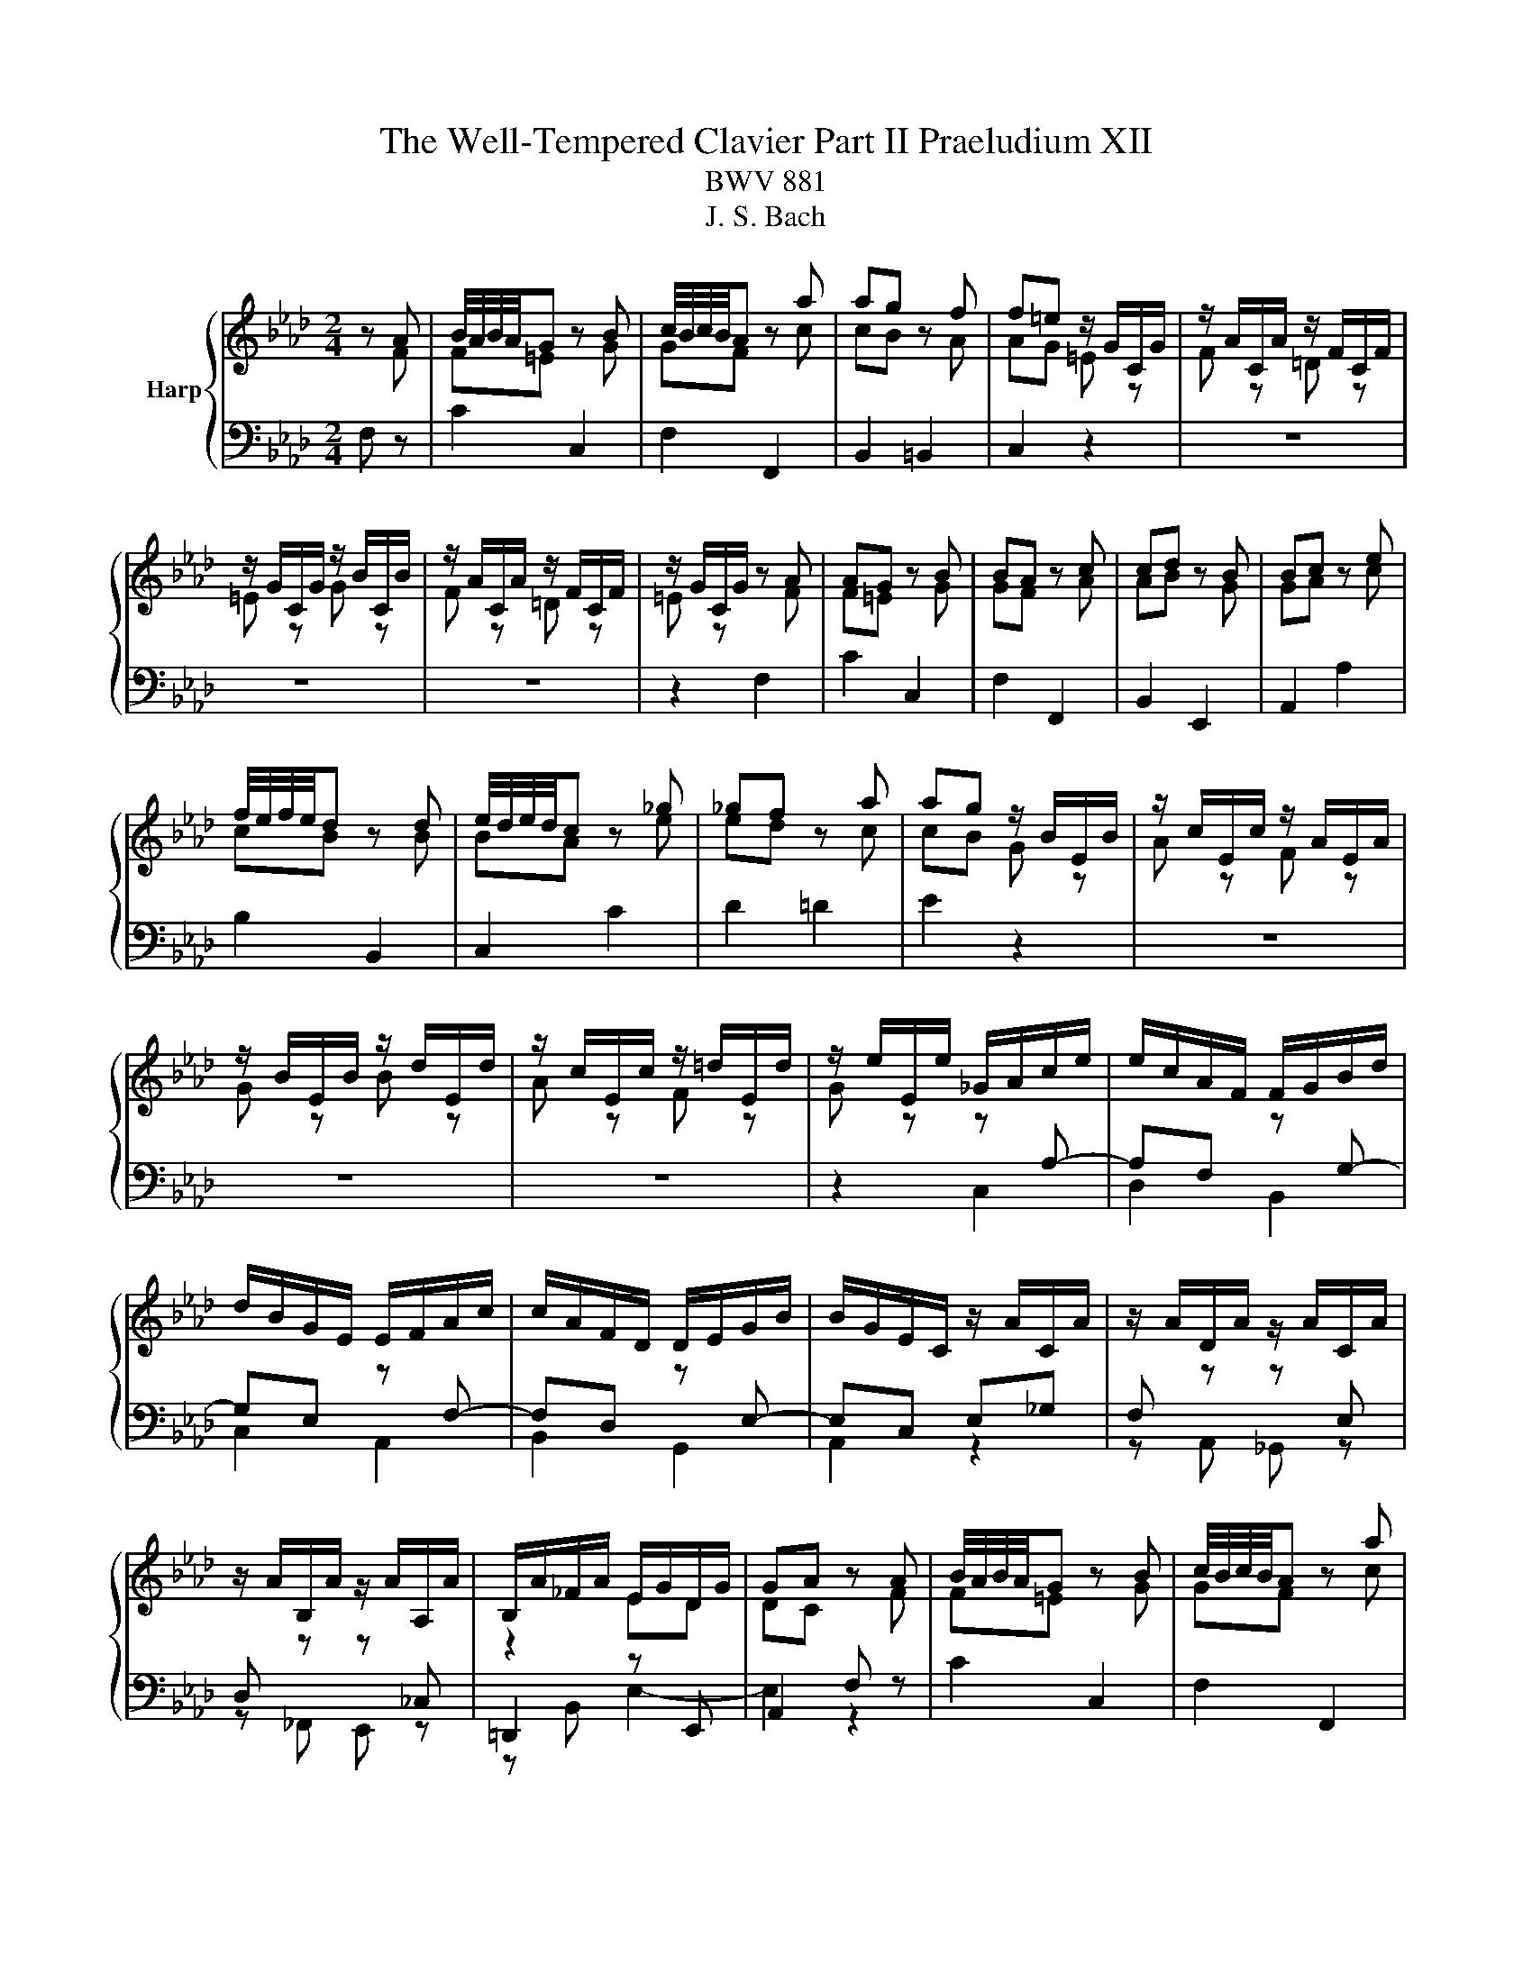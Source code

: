 X:1
T:The Well-Tempered Clavier Part II Praeludium XII
T:BWV 881
T:J. S. Bach
%%score { ( 1 2 ) | ( 3 4 ) }
L:1/8
M:2/4
K:Ab
V:1 treble nm="Harp"
V:2 treble 
V:3 bass 
V:4 bass 
V:1
 z A | B/4A/4B/4A/4G z B | c/4B/4c/4B/4A z a | ag z f | f=e z/ G/C/G/ | z/ A/C/A/ z/ F/C/F/ | %6
 z/ G/C/G/ z/ B/C/B/ | z/ A/C/A/ z/ F/C/F/ | z/ G/C/G/ z A | AG z B | BA z c | cd z B | Bc z e | %13
 f/4e/4f/4e/4d z d | e/4d/4e/4d/4c z _g | _gf z a | ag z/ B/E/B/ | z/ c/E/c/ z/ A/E/A/ | %18
 z/ B/E/B/ z/ d/E/d/ | z/ c/E/c/ z/ =d/E/d/ | z/ e/E/e/ _G/A/c/e/ | e/c/A/F/ F/G/B/d/ | %22
 d/B/G/E/ E/F/A/c/ | c/A/F/D/ D/E/G/B/ | B/G/E/C/ z/ A/C/A/ | z/ A/D/A/ z/ A/C/A/ | %26
 z/ A/B,/A/ z/ A/A,/A/ | B,/A/_F/A/ E/G/D/G/ | GA z A | B/4A/4B/4A/4G z B | c/4B/4c/4B/4A z a | %31
 ag z f | f=e z/ G/C/G/ | z/ A/C/A/ z/ F/C/F/ | z/ G/C/G/ z/ B/C/B/ | z/ A/C/A/ z/ F/C/F/ | %36
 z/ G/C/G/ z A | AG z B | BA z c | cd z B | Bc z e | f/4e/4f/4e/4d z d | e/4d/4e/4d/4c z _g | %43
 _gf z a | ag z/ B/E/B/ | z/ c/E/c/ z/ A/E/A/ | z/ B/E/B/ z/ d/E/d/ | z/ c/E/c/ z/ =d/E/d/ | %48
 z/ e/E/e/ _G/A/c/e/ | e/c/A/F/ F/G/B/d/ | d/B/G/E/ E/F/A/c/ | c/A/F/D/ D/E/G/B/ | %52
 B/G/E/C/ z/ A/C/A/ | z/ A/D/A/ z/ A/C/A/ | z/ A/B,/A/ z/ A/A,/A/ | B,/A/_F/A/ E/G/D/G/ | GA z c | %57
 cB z d | dc z e | e=d z f | fe _g2 | f2 e2 | d2 =d2 | e2 f2- | fe z/ _g/f/g/ | B=A- A/e/d/e/ | %66
 _GF- F/d/c/d/ | E/c/B/c/- c/B=A/ | =AB ff/4e/4f/4e/4 | df Bd/f/ | ag ee/4d/4e/4d/4 | ce Ac/e/ | %72
 _gf Af | B/4A/4B/4A/4G Bg | c/4B/4c/4B/4A c/=e/f/a/ | d/a/c/a/ B/a/g/f/ | f/=e/=d/c/ a/f/_d/c/ | %77
 B/A/B/d/ _g/e/c/B/ | =A/G/A/c/ f/d/B/_A/ | _G/F/G/B/ e/c/=A/G/ | F/=E/F/e/ d z | G z B z | %82
 =E z z/ G/B,/G/ | A,/G/A,/F/ A,/F/A,/F/ | A,/F/=E z A | AG z G/A/ | B/d/c z c | %87
 B/A/G/F/ A/G/F/=E/ | =E/F/G/F/ E/F/B/F/ | =E/F/A/F/ E/F/d/F/ | =E/F/c/F/ _E/F/=A/c/ | %91
 c/=A/F/D/ D/E/G/B/ | B/G/E/C/ C/D/F/A/ | A/F/D/B,/ B,/C/=E/G/ | G/=E/C/A,/ z/ F/=A,/F/ | %95
 z/ G/B,/G/ z/ =A/_G/A/ | z/ B/F/B/ z/ A/F/A/ | z [FA] z/ G/4F/4G/4F/4=E/ | =EF z c | cB z d | %100
 dc z e | e=d z f | fe _g2 | f2 e2 | d2 =d2 | e2 f2- | fe z/ _g/f/g/ | B=A- A/e/d/e/ | %108
 _GF- F/d/c/d/ | E/c/B/c/- c/B=A/ | =AB ff/4e/4f/4e/4 | df Bd/f/ | ag ee/4d/4e/4d/4 | ce Ac/e/ | %114
 _gf Af | B/4A/4B/4A/4G Bg | c/4B/4c/4B/4A c/=e/f/a/ | d/a/c/a/ B/a/g/f/ | f/=e/=d/c/ a/f/_d/c/ | %119
 B/A/B/d/ _g/e/c/B/ | =A/G/A/c/ f/d/B/_A/ | _G/F/G/B/ e/c/=A/G/ | F/=E/F/e/ d z | G z B z | %124
 =E z z/ G/B,/G/ | A,/G/A,/F/ A,/F/A,/F/ | A,/F/=E z A | AG z G/A/ | B/d/c z c | %129
 B/A/G/F/ A/G/F/=E/ | =E/F/G/F/ E/F/B/F/ | =E/F/A/F/ E/F/d/F/ | =E/F/c/F/ _E/F/=A/c/ | %133
 c/=A/F/D/ D/E/G/B/ | B/G/E/C/ C/D/F/A/ | A/F/D/B,/ B,/C/=E/G/ | G/=E/C/A,/ z/ F/=A,/F/ | %137
 z/ G/B,/G/ z/ =A/_G/A/ | z/ B/F/B/ z/ A/F/A/ | z [FA] z/ G/4F/4G/4F/4=E/ | =E!fermata!F z2 |] %141
V:2
 z F | F=E z G | GF z c | cB z A | AG =E z | F z =D z | =E z G z | F z =D z | =E z z F | F=E z G | %10
 GF z A | AB z G | GA z c | cB z B | BA z e | ed z c | cB G z | A z F z | G z B z | A z F z | %20
 G z z[I:staff +1] A,- | A,F,[I:staff -1] z[I:staff +1] G,- | G,E,[I:staff -1] z[I:staff +1] F,- | %23
 F,D,[I:staff -1] z[I:staff +1] E,- | E,C, E,_G, | F,[I:staff -1] z z[I:staff +1] E, | %26
 D,[I:staff -1] z z[I:staff +1] _C, |[I:staff -1] z2 ED | DC z F | F=E z G | GF z c | cB z A | %32
 AG =E z | F z =D z | =E z G z | F z =D z | =E z z F | F=E z G | GF z A | AB z G | GA z c | %41
 cB z B | BA z e | ed z c | cB G z | A z F z | G z B z | A z F z | G z z[I:staff +1] A,- | %49
 A,F,[I:staff -1] z[I:staff +1] G,- | G,E,[I:staff -1] z[I:staff +1] F,- | %51
 F,D,[I:staff -1] z[I:staff +1] E,- | E,C, E,_G, | F,[I:staff -1] z z[I:staff +1] E, | %54
 D,[I:staff -1] z z[I:staff +1] _C, |[I:staff -1] z2 ED | DC z A | AG z B | BA z _G | _GF z A | %60
 A_G z2 | z2 c2- | cB _c2 | B2 A2 | _G2 z2 | x4 | z2 F2 | E2 DC | CD z2 | x4 | x4 | x4 | x4 | x4 | %74
 x4 | x4 | z2 z[I:staff +1] A, | G,2[I:staff -1] z[I:staff +1] _G, | %78
 F,C[I:staff -1] z[I:staff +1] F, | E,2[I:staff -1] z[I:staff +1] D, | C,2[I:staff -1] B z | %81
 E z D z | D z z B, | A,A, A,A, | A,G, z F | F=E z E- | E2 z F- | F z z[I:staff +1] B, | %88
 A,[I:staff -1] z z2 | x4 | x4 | z[I:staff +1] A, G,2- | G,G, F,2- | F,F, =E,2 | %94
[I:staff -1] z2 z C | z D z E | z B, z C | z D[I:staff +1] C,B, | B,A,[I:staff -1] z A | AG z B | %100
 BA z _G | _GF z A | A_G z2 | z2 c2- | cB _c2 | B2 A2 | _G2 z2 | x4 | z2 F2 | E2 DC | CD z2 | x4 | %112
 x4 | x4 | x4 | x4 | x4 | x4 | z2 z[I:staff +1] A, | G,2[I:staff -1] z[I:staff +1] _G, | %120
 F,C[I:staff -1] z[I:staff +1] F, | E,2[I:staff -1] z[I:staff +1] D, | C,2[I:staff -1] B z | %123
 E z D z | D z z B, | A,A, A,A, | A,G, z F | F=E z E- | E2 z F- | F z z[I:staff +1] B, | %130
 A,[I:staff -1] z z2 | x4 | x4 | z[I:staff +1] A, G,2- | G,G, F,2- | F,F, =E,2 | %136
[I:staff -1] z2 z C | z D z E | z B, z C | z D[I:staff +1] C,B, | B,!fermata!A, x2 |] %141
V:3
 F, z | C2 C,2 | F,2 F,,2 | B,,2 =B,,2 | C,2 z2 | z4 | z4 | z4 | z2 F,2 | C2 C,2 | F,2 F,,2 | %11
 B,,2 E,,2 | A,,2 A,2 | B,2 B,,2 | C,2 C2 | D2 =D2 | E2 z2 | z4 | z4 | z4 | z2 C,2 | D,2 B,,2 | %22
 C,2 A,,2 | B,,2 G,,2 | A,,2 z2 | z A,, _G,, z | z _F,, E,, z | =D,,2 z E,, | A,,2 F, z | C2 C,2 | %30
 F,2 F,,2 | B,,2 =B,,2 | C,2 z2 | z4 | z4 | z4 | z2 F,2 | C2 C,2 | F,2 F,,2 | B,,2 E,,2 | %40
 A,,2 A,2 | B,2 B,,2 | C,2 C2 | D2 =D2 | E2 z2 | z4 | z4 | z4 | z2 C,2 | D,2 B,,2 | C,2 A,,2 | %51
 B,,2 G,,2 | A,,2 z2 | z A,, _G,, z | z _F,, E,, z | =D,,2 z E,, | A,,2 A,2 | E2 E,2 | A,2 =A,2 | %59
 B,2 =D,2 | E,2[K:treble] z/ =A/E/A/ | z/ B/D/B/ z/ _G/=A,/G/ | z/ F/B,/F/ z/ A/B,/A/ | %63
 z/ _G/C/G/ z/ F/=D/F/ | z/ E/=D/E/ C/E/_D/E/ |[K:bass] F,/D/C/D/ G,/C/B,/C/ | %66
 =A,/B,/A,/B,/ D,/B,/A,/B,/ | _G,/F,/G,/E,/ F,F,, | B,,2 z/ D/C/D/ | B,/D/A,/D/ G,/D/F,/D/ | %70
 E,/G,/B,/D/ z/ C/B,/C/ | A,/C/_G,/C/ F,/C/E,/C/ | D,/F,/A,/C/ =D,/F,/A,/B,/ | %73
 E,/G,/B,/D/ =E,/G,/B,/C/ | F,/A,/C/=E/ FA | B,C DB, | CC, z F, | F,=E, z _E, | E,2 z D, | %79
 D,C, z B,, | B,,=A,, z/ B,/C/D/ | z/ C/B,/A,/ z/ G,/A,/B,/ | z/ A,/G,/F,/ =E,C | F,C D,=B, | %84
 C,C F,2 | B,2 D2 | G,2 A,2 | DB, CC, | D, z DD, | C,C B,B,, | A,,/C,/F,/G,/ =A,F, | B,,2 z E, | %92
 A,,2 z D, | G,,2 z C, | F,,A,, C,E, | D,F,, E,,C, | B,,D,, C,,C, | [=B,,=D,F,] z C,2 | F,2 A,2 | %99
 E2 E,2 | A,2 =A,2 | B,2 =D,2 | E,2 z/ =A/E/A/ | z/ B/D/B/ z/ _G/=A,/G/ | z/ F/B,/F/ z/ A/B,/A/ | %105
 z/ _G/C/G/ z/ F/=D/F/ | z/ E/=D/E/ C/E/_D/E/ | F,/D/C/D/ G,/C/B,/C/ | =A,/B,/A,/B,/ D,/B,/A,/B,/ | %109
 _G,/F,/G,/E,/ F,F,, | B,,2 z/ D/C/D/ | B,/D/A,/D/ G,/D/F,/D/ | E,/G,/B,/D/ z/ C/B,/C/ | %113
 A,/C/_G,/C/ F,/C/E,/C/ | D,/F,/A,/C/ =D,/F,/A,/B,/ | E,/G,/B,/D/ =E,/G,/B,/C/ | F,/A,/C/=E/ FA | %117
 B,C DB, | CC, z F, | F,=E, z _E, | E,2 z D, | D,C, z B,, | B,,=A,, z/ B,/C/D/ | %123
 z/ C/B,/A,/ z/ G,/A,/B,/ | z/ A,/G,/F,/ =E,C | F,C D,=B, | C,C F,2 | B,2 D2 | G,2 A,2 | DB, CC, | %130
 D, z DD, | C,C B,B,, | A,,/C,/F,/G,/ =A,F, | B,,2 z E, | A,,2 z D, | G,,2 z C, | F,,A,, C,E, | %137
 D,F,, E,,C, | B,,D,, C,,C, | [=B,,=D,F,] z C,2 | !fermata!F,2 z2 |] %141
V:4
 x2 | x4 | x4 | x4 | x4 | x4 | x4 | x4 | x4 | x4 | x4 | x4 | x4 | x4 | x4 | x4 | x4 | x4 | x4 | %19
 x4 | x4 | x4 | x4 | x4 | x4 | x4 | x4 | z B,, E,2- | E,2 z2 | x4 | x4 | x4 | x4 | x4 | x4 | x4 | %36
 x4 | x4 | x4 | x4 | x4 | x4 | x4 | x4 | x4 | x4 | x4 | x4 | x4 | x4 | x4 | x4 | x4 | x4 | x4 | %55
 z B,, E,2- | E,2 x2 | x4 | x4 | x4 | x2[K:treble] x2 | x4 | x4 | x4 | x4 |[K:bass] x4 | x4 | x4 | %68
 x4 | x4 | x4 | x4 | x4 | x4 | x4 | x4 | x4 | x4 | x4 | x4 | x4 | x4 | x4 | x4 | x4 | x4 | x4 | %87
 x4 | x4 | x4 | x4 | x4 | x4 | x4 | x4 | x4 | x4 | x4 | x4 | x4 | x4 | x4 | x4 | x4 | x4 | x4 | %106
 x4 | x4 | x4 | x4 | x4 | x4 | x4 | x4 | x4 | x4 | x4 | x4 | x4 | x4 | x4 | x4 | x4 | x4 | x4 | %125
 x4 | x4 | x4 | x4 | x4 | x4 | x4 | x4 | x4 | x4 | x4 | x4 | x4 | x4 | x4 | x4 |] %141

